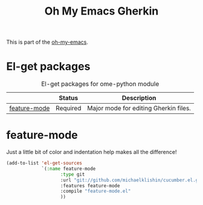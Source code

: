 #+TITLE: Oh My Emacs Gherkin
#+OPTIONS: toc:nil num:nil ^:nil

This is part of the [[https://github.com/xiaohanyu/oh-my-emacs][oh-my-emacs]].

* El-get packages
  :PROPERTIES:
  :CUSTOM_ID: python-el-get-packages
  :END:

#+NAME: python-el-get-packages
#+CAPTION: El-get packages for ome-python module
|              | Status   | Description                           |
|--------------+----------+---------------------------------------|
| [[https://github.com/jorgenschaefer/elpy][feature-mode]] | Required | Major mode for editing Gherkin files. |

* feature-mode
  :PROPERTIES:
  :CUSTOM_ID: feature-mode
  :END:

Just a little bit of color and indentation help makes all the difference!

#+NAME: feature-mode
#+BEGIN_SRC emacs-lisp
  (add-to-list 'el-get-sources
               `(:name feature-mode
                      :type git
                      :url "git://github.com/michaelklishin/cucumber.el.git"
                      :features feature-mode
                      :compile "feature-mode.el"
                      ))
#+END_SRC
